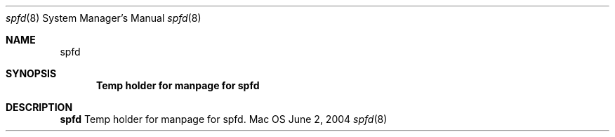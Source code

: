 .Dd June 2, 2004
.Dt spfd 8
.Os Mac OS X
.Sh NAME
.Nm spfd
.Sh SYNOPSIS
.Nm Temp holder for manpage for spfd
.Sh DESCRIPTION
.Nm
Temp holder for manpage for spfd.
